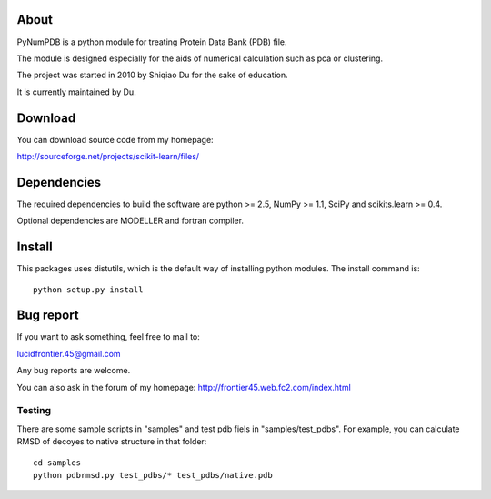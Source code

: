 .. -*- mode: rst -*-

About
=====

PyNumPDB is a python module for treating Protein Data Bank (PDB) file.

The module is designed especially for the aids of numerical calculation 
such as pca or clustering.

The project was started in 2010 by Shiqiao Du for the sake of education.

It is currently maintained by Du.


Download
========

You can download source code from my homepage:

http://sourceforge.net/projects/scikit-learn/files/


Dependencies
============

The required dependencies to build the software are python >= 2.5,
NumPy >= 1.1, SciPy and scikits.learn >= 0.4.

Optional dependencies are MODELLER and fortran compiler.


Install
=======

This packages uses distutils, which is the default way of installing
python modules. The install command is::

  python setup.py install


Bug report
============

If you want to ask something, feel free to mail to:

lucidfrontier.45@gmail.com

Any bug reports are welcome.

You can also ask in the forum of my homepage:
http://frontier45.web.fc2.com/index.html

Testing
-------

There are some sample scripts in "samples" and test pdb fiels in "samples/test_pdbs".
For example, you can calculate RMSD of decoyes to native structure in that folder::

  cd samples
  python pdbrmsd.py test_pdbs/* test_pdbs/native.pdb



